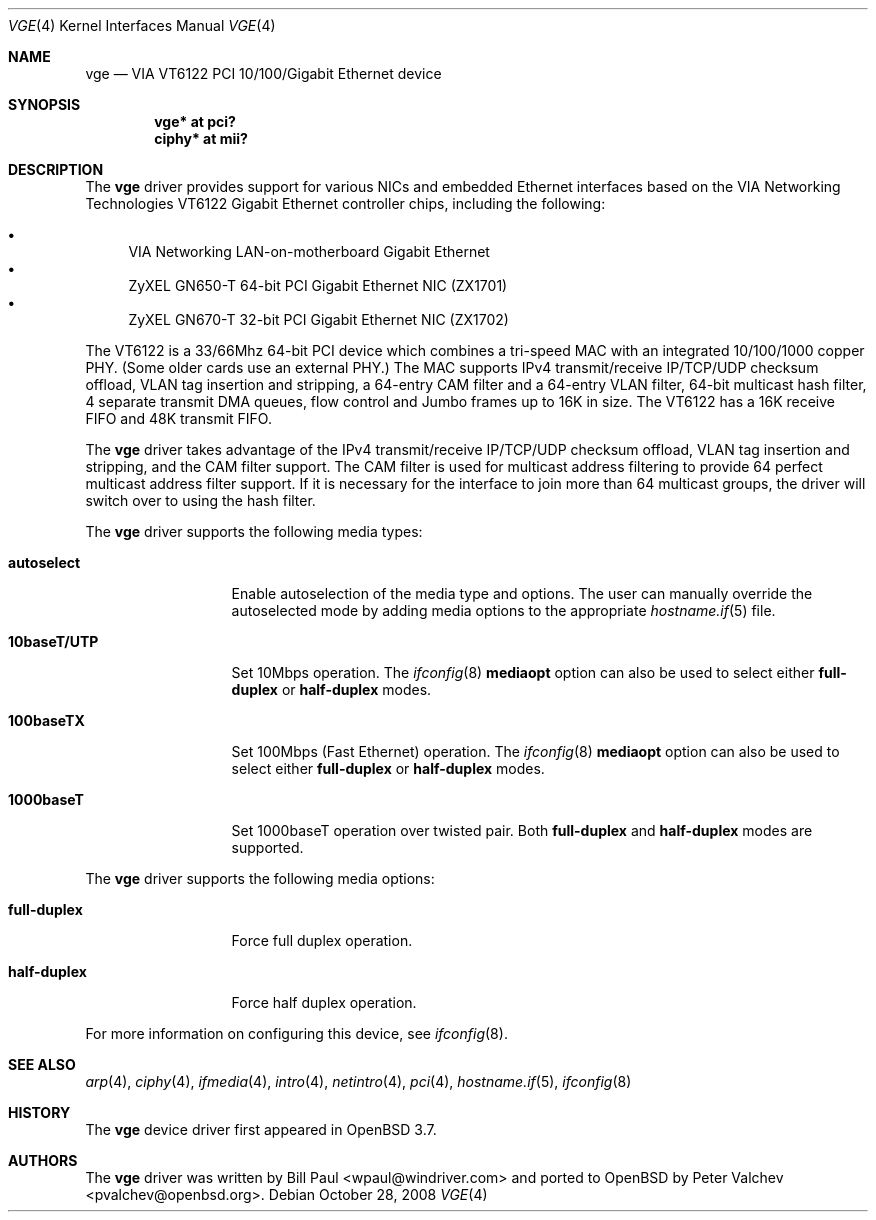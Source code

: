 .\" $OpenBSD: vge.4,v 1.15 2009/03/16 22:47:45 sobrado Exp $
.\" $FreeBSD: vge.4,v 1.6 2004/11/24 19:06:43 brueffer Exp $
.\"
.\" Copyright (c) 2004
.\"	Bill Paul <wpaul@windriver.com>. All rights reserved.
.\"
.\" Redistribution and use in source and binary forms, with or without
.\" modification, are permitted provided that the following conditions
.\" are met:
.\" 1. Redistributions of source code must retain the above copyright
.\"    notice, this list of conditions and the following disclaimer.
.\" 2. Redistributions in binary form must reproduce the above copyright
.\"    notice, this list of conditions and the following disclaimer in the
.\"    documentation and/or other materials provided with the distribution.
.\" 3. All advertising materials mentioning features or use of this software
.\"    must display the following acknowledgement:
.\"	This product includes software developed by Bill Paul.
.\" 4. Neither the name of the author nor the names of any co-contributors
.\"    may be used to endorse or promote products derived from this software
.\"   without specific prior written permission.
.\"
.\" THIS SOFTWARE IS PROVIDED BY Bill Paul AND CONTRIBUTORS ``AS IS'' AND
.\" ANY EXPRESS OR IMPLIED WARRANTIES, INCLUDING, BUT NOT LIMITED TO, THE
.\" IMPLIED WARRANTIES OF MERCHANTABILITY AND FITNESS FOR A PARTICULAR PURPOSE
.\" ARE DISCLAIMED.  IN NO EVENT SHALL Bill Paul OR THE VOICES IN HIS HEAD
.\" BE LIABLE FOR ANY DIRECT, INDIRECT, INCIDENTAL, SPECIAL, EXEMPLARY, OR
.\" CONSEQUENTIAL DAMAGES (INCLUDING, BUT NOT LIMITED TO, PROCUREMENT OF
.\" SUBSTITUTE GOODS OR SERVICES; LOSS OF USE, DATA, OR PROFITS; OR BUSINESS
.\" INTERRUPTION) HOWEVER CAUSED AND ON ANY THEORY OF LIABILITY, WHETHER IN
.\" CONTRACT, STRICT LIABILITY, OR TORT (INCLUDING NEGLIGENCE OR OTHERWISE)
.\" ARISING IN ANY WAY OUT OF THE USE OF THIS SOFTWARE, EVEN IF ADVISED OF
.\" THE POSSIBILITY OF SUCH DAMAGE.
.\"
.Dd $Mdocdate: October 28 2008 $
.Dt VGE 4
.Os
.Sh NAME
.Nm vge
.Nd VIA VT6122 PCI 10/100/Gigabit Ethernet device
.Sh SYNOPSIS
.Cd "vge* at pci?"
.Cd "ciphy* at mii?"
.Sh DESCRIPTION
The
.Nm
driver provides support for various NICs and embedded Ethernet interfaces
based on the VIA Networking Technologies VT6122 Gigabit Ethernet
controller chips, including the following:
.Pp
.Bl -bullet -compact
.It
VIA Networking LAN-on-motherboard Gigabit Ethernet
.It
ZyXEL GN650-T 64-bit PCI Gigabit Ethernet NIC (ZX1701)
.It
ZyXEL GN670-T 32-bit PCI Gigabit Ethernet NIC (ZX1702)
.El
.Pp
The VT6122 is a 33/66Mhz 64-bit PCI device which combines a tri-speed
MAC with an integrated 10/100/1000 copper PHY.
(Some older cards use an external PHY.)
The MAC supports IPv4 transmit/receive IP/TCP/UDP checksum offload,
VLAN tag insertion and stripping, a 64-entry CAM filter and a 64-entry
VLAN filter, 64-bit multicast hash filter, 4 separate transmit DMA
queues, flow control and Jumbo frames up to 16K in size.
The VT6122 has a 16K receive FIFO and 48K transmit FIFO.
.Pp
The
.Nm
driver takes advantage of the IPv4 transmit/receive IP/TCP/UDP checksum
offload, VLAN tag insertion and stripping, and the CAM filter support.
The CAM filter is used for multicast address filtering to provide
64 perfect multicast address filter support.
If it is necessary for the interface to join more than 64 multicast
groups, the driver will switch over to using the hash filter.
.Pp
The
.Nm
driver supports the following media types:
.Bl -tag -width 10baseTXUTP
.It Cm autoselect
Enable autoselection of the media type and options.
The user can manually override the autoselected mode by adding media
options to the appropriate
.Xr hostname.if 5
file.
.It Cm 10baseT/UTP
Set 10Mbps operation.
The
.Xr ifconfig 8
.Ic mediaopt
option can also be used to select either
.Cm full-duplex
or
.Cm half-duplex
modes.
.It Cm 100baseTX
Set 100Mbps (Fast Ethernet) operation.
The
.Xr ifconfig 8
.Ic mediaopt
option can also be used to select either
.Cm full-duplex
or
.Cm half-duplex
modes.
.It Cm 1000baseT
Set 1000baseT operation over twisted pair.
Both
.Cm full-duplex
and
.Cm half-duplex
modes are supported.
.El
.Pp
The
.Nm
driver supports the following media options:
.Bl -tag -width full-duplex
.It Cm full-duplex
Force full duplex operation.
.It Cm half-duplex
Force half duplex operation.
.El
.Pp
For more information on configuring this device, see
.Xr ifconfig 8 .
.Sh SEE ALSO
.Xr arp 4 ,
.Xr ciphy 4 ,
.Xr ifmedia 4 ,
.Xr intro 4 ,
.Xr netintro 4 ,
.Xr pci 4 ,
.Xr hostname.if 5 ,
.Xr ifconfig 8
.Sh HISTORY
The
.Nm
device driver first appeared in
.Ox 3.7 .
.Sh AUTHORS
.An -nosplit
The
.Nm
driver was written by
.An Bill Paul Aq wpaul@windriver.com
and ported to
.Ox
by
.An Peter Valchev Aq pvalchev@openbsd.org .
